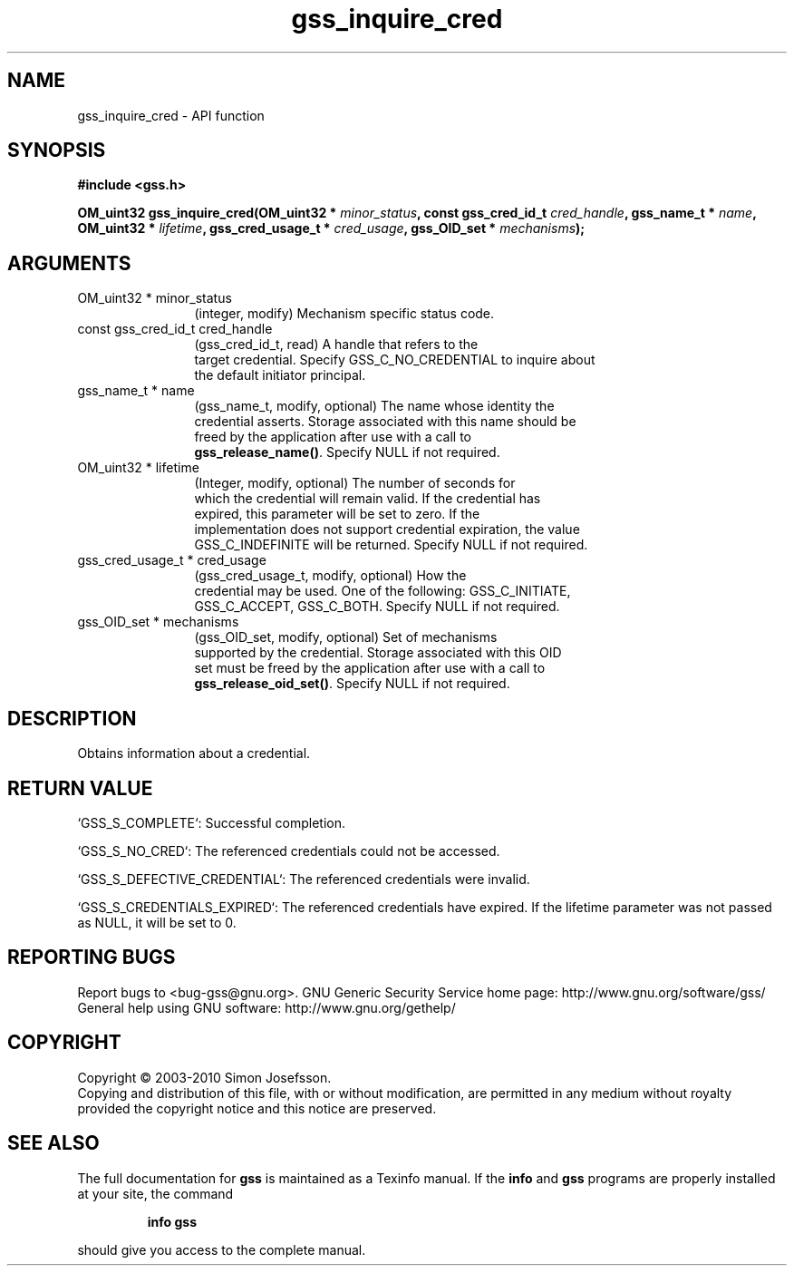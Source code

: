 .\" DO NOT MODIFY THIS FILE!  It was generated by gdoc.
.TH "gss_inquire_cred" 3 "0.1.5" "gss" "gss"
.SH NAME
gss_inquire_cred \- API function
.SH SYNOPSIS
.B #include <gss.h>
.sp
.BI "OM_uint32 gss_inquire_cred(OM_uint32 * " minor_status ", const gss_cred_id_t " cred_handle ", gss_name_t * " name ", OM_uint32 * " lifetime ", gss_cred_usage_t * " cred_usage ", gss_OID_set * " mechanisms ");"
.SH ARGUMENTS
.IP "OM_uint32 * minor_status" 12
(integer, modify) Mechanism specific status code.
.IP "const gss_cred_id_t cred_handle" 12
(gss_cred_id_t, read) A handle that refers to the
  target credential.  Specify GSS_C_NO_CREDENTIAL to inquire about
  the default initiator principal.
.IP "gss_name_t * name" 12
(gss_name_t, modify, optional) The name whose identity the
  credential asserts.  Storage associated with this name should be
  freed by the application after use with a call to
  \fBgss_release_name()\fP.  Specify NULL if not required.
.IP "OM_uint32 * lifetime" 12
(Integer, modify, optional) The number of seconds for
  which the credential will remain valid.  If the credential has
  expired, this parameter will be set to zero.  If the
  implementation does not support credential expiration, the value
  GSS_C_INDEFINITE will be returned.  Specify NULL if not required.
.IP "gss_cred_usage_t * cred_usage" 12
(gss_cred_usage_t, modify, optional) How the
  credential may be used.  One of the following: GSS_C_INITIATE,
  GSS_C_ACCEPT, GSS_C_BOTH. Specify NULL if not required.
.IP "gss_OID_set * mechanisms" 12
(gss_OID_set, modify, optional) Set of mechanisms
  supported by the credential.  Storage associated with this OID
  set must be freed by the application after use with a call to
  \fBgss_release_oid_set()\fP.  Specify NULL if not required.
.SH "DESCRIPTION"
Obtains information about a credential.
.SH "RETURN VALUE"

`GSS_S_COMPLETE`: Successful completion.

`GSS_S_NO_CRED`: The referenced credentials could not be accessed.

`GSS_S_DEFECTIVE_CREDENTIAL`: The referenced credentials were invalid.

`GSS_S_CREDENTIALS_EXPIRED`: The referenced credentials have
expired.  If the lifetime parameter was not passed as NULL, it will
be set to 0.
.SH "REPORTING BUGS"
Report bugs to <bug-gss@gnu.org>.
GNU Generic Security Service home page: http://www.gnu.org/software/gss/
General help using GNU software: http://www.gnu.org/gethelp/
.SH COPYRIGHT
Copyright \(co 2003-2010 Simon Josefsson.
.br
Copying and distribution of this file, with or without modification,
are permitted in any medium without royalty provided the copyright
notice and this notice are preserved.
.SH "SEE ALSO"
The full documentation for
.B gss
is maintained as a Texinfo manual.  If the
.B info
and
.B gss
programs are properly installed at your site, the command
.IP
.B info gss
.PP
should give you access to the complete manual.
